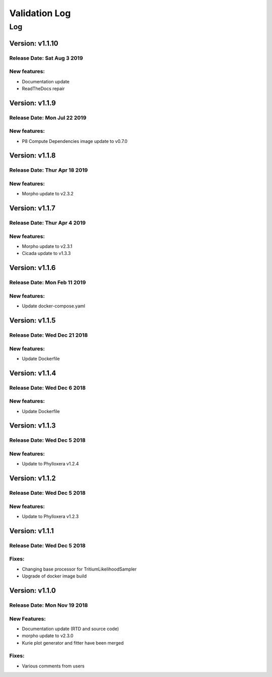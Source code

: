 Validation Log
==============

Log
---

Version: v1.1.10
~~~~~~~~~~~~~~~~

Release Date: Sat Aug 3 2019
'''''''''''''''''''''''''''''

New features:
'''''''''''''

* Documentation update
* ReadTheDocs repair

Version: v1.1.9
~~~~~~~~~~~~~~~

Release Date: Mon Jul 22 2019
'''''''''''''''''''''''''''''

New features:
'''''''''''''

* P8 Compute Dependencies image update to v0.7.0 

Version: v1.1.8
~~~~~~~~~~~~~~~

Release Date: Thur Apr 18 2019
'''''''''''''''''''''''''''''

New features:
'''''''''''''

* Morpho update to v2.3.2

Version: v1.1.7
~~~~~~~~~~~~~~~

Release Date: Thur Apr 4 2019
'''''''''''''''''''''''''''''

New features:
'''''''''''''

* Morpho update to v2.3.1
* Cicada update to v1.3.3

Version: v1.1.6
~~~~~~~~~~~~~~~

Release Date: Mon Feb 11 2019
'''''''''''''''''''''''''''''

New features:
'''''''''''''

* Update docker-compose.yaml

Version: v1.1.5
~~~~~~~~~~~~~~~

Release Date: Wed Dec 21 2018
'''''''''''''''''''''''''''''

New features:
'''''''''''''

* Update Dockerfile

Version: v1.1.4
~~~~~~~~~~~~~~~

Release Date: Wed Dec 6 2018
''''''''''''''''''''''''''''

New features:
'''''''''''''

* Update Dockerfile

Version: v1.1.3
~~~~~~~~~~~~~~~

Release Date: Wed Dec 5 2018
''''''''''''''''''''''''''''

New features:
'''''''''''''

* Update to Phylloxera v1.2.4

Version: v1.1.2
~~~~~~~~~~~~~~~

Release Date: Wed Dec 5 2018
''''''''''''''''''''''''''''

New features:
'''''''''''''

* Update to Phylloxera v1.2.3

Version: v1.1.1
~~~~~~~~~~~~~~~

Release Date: Wed Dec 5 2018
''''''''''''''''''''''''''''

Fixes:
'''''''''''''

* Changing base processor for TritiumLikelihoodSampler
* Upgrade of docker image build

Version: v1.1.0
~~~~~~~~~~~~~~~

Release Date: Mon Nov 19 2018
'''''''''''''''''''''''''''''

New Features:
'''''''''''''

* Documentation update (RTD and source code)
* morpho update to v2.3.0
* Kurie plot generator and fitter have been merged


Fixes:
'''''''''''''

* Various comments from users

